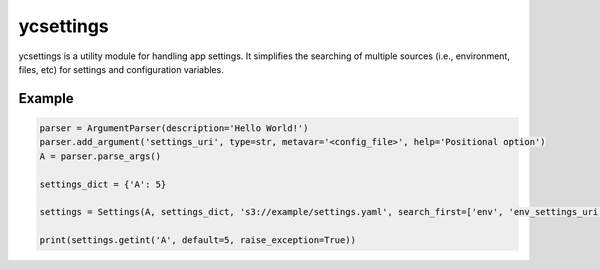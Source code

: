ycsettings
==========

.. image:: https://img.shields.io/pypi/v/ycsettings.svg
        :target: https://pypi.python.org/pypi/ycsettings
.. image:: https://readthedocs.org/projects/ycsettings/badge/?version=latest
        :target: http://ycsettings.readthedocs.io/en/latest/?badge=latest

ycsettings is a utility module for handling app settings.
It simplifies the searching of multiple sources (i.e., environment, files, etc) for settings and configuration variables.

Example
-------

.. code-block:: python

    parser = ArgumentParser(description='Hello World!')
    parser.add_argument('settings_uri', type=str, metavar='<config_file>', help='Positional option')
    A = parser.parse_args()

    settings_dict = {'A': 5}

    settings = Settings(A, settings_dict, 's3://example/settings.yaml', search_first=['env', 'env_settings_uri'], warn_missing=False)

    print(settings.getint('A', default=5, raise_exception=True))
